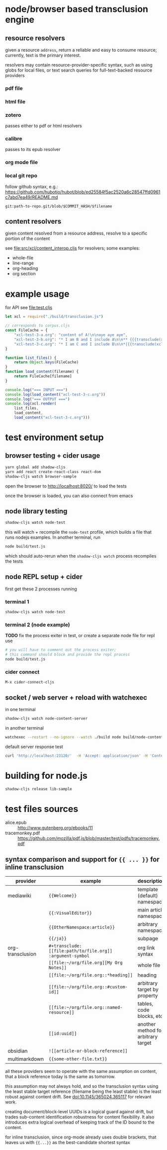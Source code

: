 * node/browser based transclusion engine

** resource resolvers

   given a resource =address=, return a reliable and easy to consume
   resource; currently, text is the primary interest.

   resolvers may contain resource-provider-specific syntax, such as
   using globs for local files, or text search queries for
   full-text-backed resource providers

*** pdf file

*** html file

*** zotero

    passes either to pdf or html resolvers
    
*** calibre

    passes to its epub resolver
    
*** org mode file

*** local git repo

    follow github syntax, e.g.:
    https://github.com/hubotio/hubot/blob/ed25584f5ac2520a6c28547ffd0961c7abd7ea49/README.md

    =git:path-to-repo.git/blob/$COMMIT_HASH/$filename=
    
** content resolvers

   given content resolved from a resource address, resolve to a
   specific portion of the content

   see [[file:src/xcl/content_interop.cljs]] for resolvers; some examples:

   - whole-file
   - line-range
   - org-heading
   - org section

* example usage

  for API see [[file:test.cljs]]

  #+BEGIN_SRC javascript :eval never :tangle test.js :padline no
    let xcl = require("./build/transclusion.js")

    // corresponds to corpus.cljs
    const FileCache = {
        "xcl-test-3-a.org": "content of A!\n\naye aye aye",
        "xcl-test-3-b.org": "* I am B and I include A\n\n** {{{transclude(xcl:xcl-test-3-a.org)}}}",
        "xcl-test-3-c.org": "* I am C and I include B\n\n*{{{transclude(xcl:xcl-test-3-b.org)}}}",
    }

    function list_files() {
        return Object.keys(FileCache)
    }
    function load_content(filename) {
        return FileCache[filename]
    }

    console.log("=== INPUT ===")
    console.log(load_content("xcl-test-3-c.org"))
    console.log("=== OUTPUT ===")
    console.log(xcl.render(
        list_files,
        load_content,
        load_content("xcl-test-3-c.org")))
  #+END_SRC

* test environment setup
  
** browser testing + cider usage

   #+BEGIN_SRC sh :eval never
   yarn global add shadow-cljs
   yarn add react create-react-class react-dom
   shadow-cljs watch browser-sample
   #+END_SRC

   open the browser to http://localhost:8020/ to load the tests

   once the browser is loaded, you can also connect from emacs

** node library testing

   #+BEGIN_SRC sh :eval never
   shadow-cljs watch node-test
   #+END_SRC

   this will watch + recompile the =node-test= profile, which builds a
   file that runs nodejs examples. In another terminal, run

   #+BEGIN_SRC sh :eval never
   node build/test.js
   #+END_SRC

   which should auto-rerun when the =shadow-cljs watch= process
   recompiles the tests
   
** node REPL setup + cider

   first get these 2 processes running

*** terminal 1

   #+BEGIN_SRC sh :eval never
   shadow-cljs watch node-test
   #+END_SRC

*** terminal 2 (node example)

    *TODO* fix the process exiter in test, or create a separate node
    file for repl use
    
    #+BEGIN_SRC sh :eval never
    # you will have to comment out the process exiter;
    # this command should block and provide the repl process
    node build/test.js
    #+END_SRC

*** cider connect

    =M-x cider-connect-cljs=

** socket / web server + reload with watchexec

   in one terminal

   #+BEGIN_SRC sh
   shadow-cljs watch node-content-server
   #+END_SRC

   in another terminal

   #+BEGIN_SRC sh
   watchexec --restart --no-ignore --watch ./build node build/node-content-server.js
   #+END_SRC

   default server response test

   #+BEGIN_SRC sh
   curl 'http://localhost:23120/'  -H 'Accept: application/json' -H 'Content-Type: application/json' --data-raw '{"jsonrpc":"2.0","id":0,"method":"help","params":[]}'
   #+END_SRC

* building for node.js

  #+BEGIN_SRC sh :eval never
  shadow-cljs release lib-sample
  #+END_SRC

* test files sources

  - alice.epub :: http://www.gutenberg.org/ebooks/11
  - tracemonkey.pdf :: https://github.com/mozilla/pdf.js/blob/master/test/pdfs/tracemonkey.pdf

** syntax comparison and support for ={{ ... }}= for inline transclusion

   | provider         | example                                                    | description                         | reference                                      |
   |------------------+------------------------------------------------------------+-------------------------------------+------------------------------------------------|
   | mediawiki        | ={{Welcome}}=                                              | template (default) namespace        | https://www.mediawiki.org/wiki/Transclusion    |
   |                  | ={{:VisualEditor}}=                                        | main article namespace              |                                                |
   |                  | ={{OtherNamespace:article}}=                               | arbitrary namespace                 |                                                |
   |                  | ={{/ja}}=                                                  | subpage                             |                                                |
   | org-transclusion | =#+transclude: [[file:path/to/file.org]] :argument-symbol= | org link syntax                     | https://github.com/nobiot/org-transclusion     |
   |                  | =[[file:~/org/file.org][My Org Notes]]=                    | whole file                          |                                                |
   |                  | =[[file:~/org/file.org::*heading]]=                        | heading                             |                                                |
   |                  | =[[file:~/org/file.org::#custom-id]]=                      | arbitrary target by property        | https://orgmode.org/manual/Internal-Links.html |
   |                  | =[[file:~/org/file.org::named-resource]]=                  | tables, code blocks, etc            |                                                |
   |                  | =[[id:uuid]]=                                              | another method for arbitrary target |                                                |
   | obsidian         | =![[article-or-block-reference]]=                          |                                     |                                                |
   | multimarkdown    | ={{some-other-file.txt}}=                                  |                                     |                                                |

   all these providers seem to operate with the same assumption on content, that a block reference today is the same as tomorrow.

   this assumption may not always hold, and so the transclusion syntax using the least stable target reference (filename being the least stable) is the least robust against content drift. See doi:10.1145/365024.365117 for relevant work.

   creating document/block-level UUIDs is a logical guard against drift, but trades sub-content identification robustness for content flexibility. It also introduces extra logical overhead of keeping track of the ID bound to the content.

   for inline transclusion, since org-mode already uses double brackets, that leaves us with ={{...}}= as the best-candidate shortest syntax
